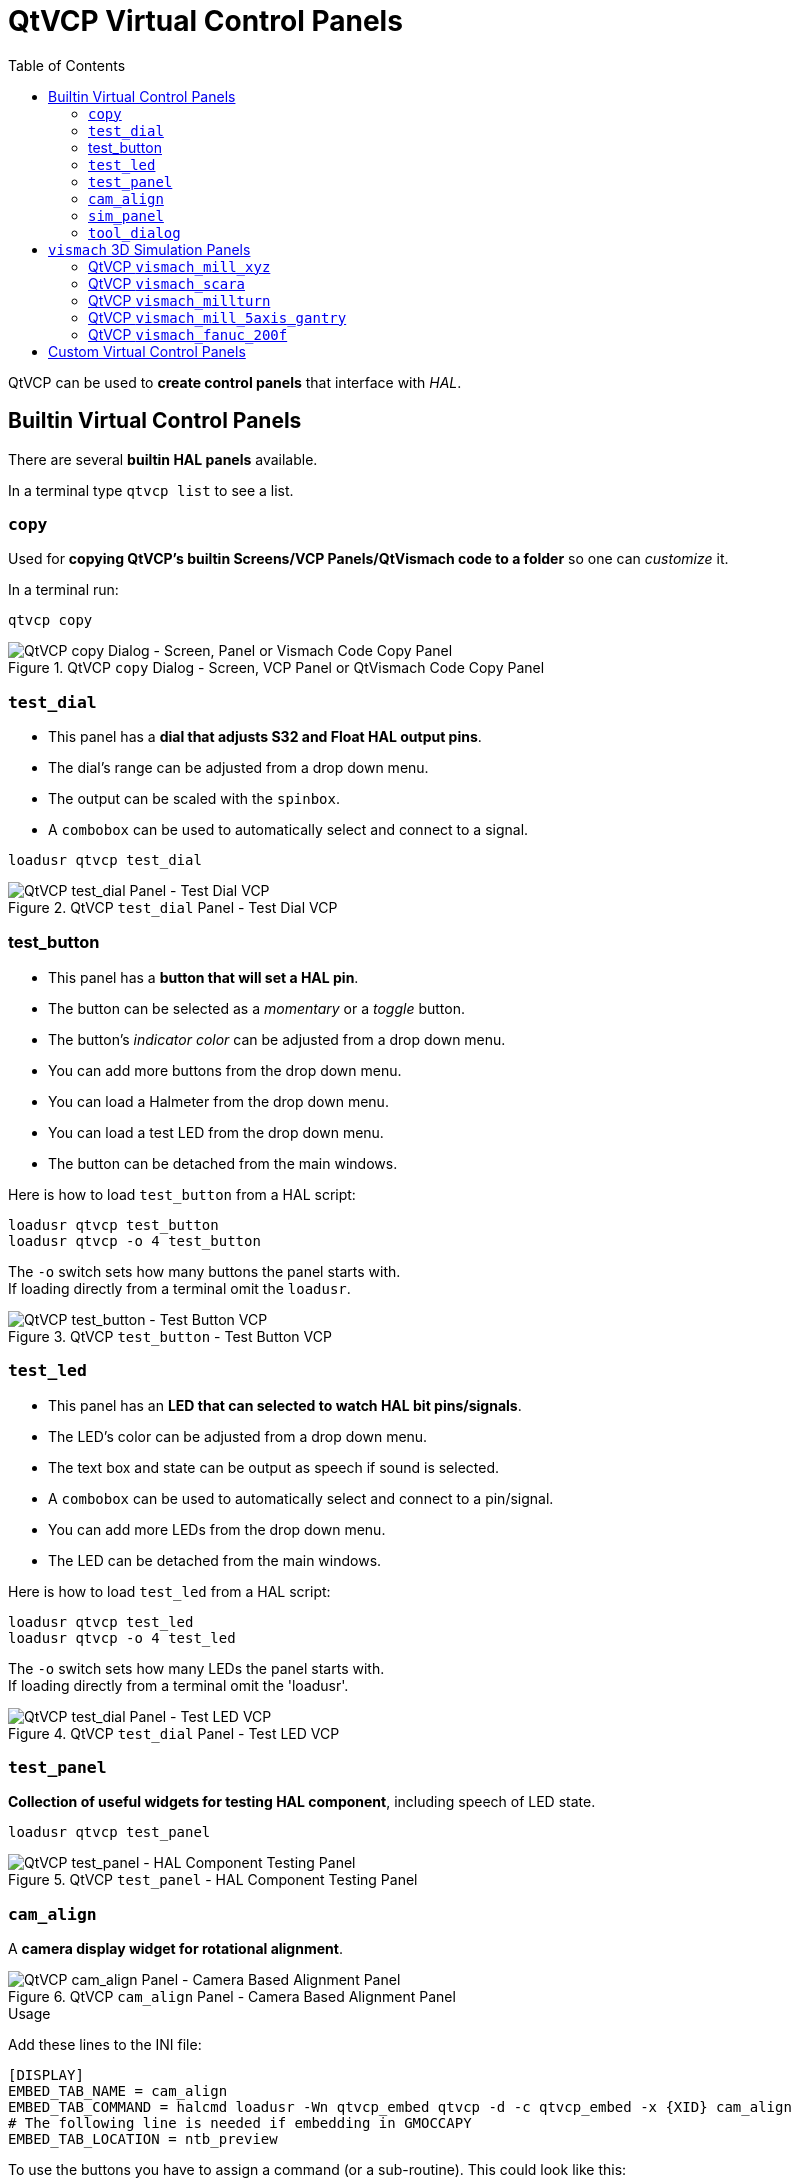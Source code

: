 :lang: en
:toc:

[[cha:qtvcp:panels]]
= QtVCP Virtual Control Panels

// Custom lang highlight
// must come after the doc title, to work around a bug in asciidoc 8.6.6
:ini: {basebackend@docbook:'':ini}
:hal: {basebackend@docbook:'':hal}
:ngc: {basebackend@docbook:'':ngc}

QtVCP can be used to *create control panels* that interface with _HAL_.

[[sec:qtvcp:panels:builtin]]
== Builtin Virtual Control Panels

There are several *builtin HAL panels* available.

In a terminal type `qtvcp list` to see a list.

//TODO Add list output

[[sub:qtvcp:panels:copy]]
=== `copy`

Used for *copying QtVCP's builtin Screens/VCP Panels/QtVismach code to
a folder* so one can _customize_ it.

In a terminal run:

[source,{hal}]
----
qtvcp copy
----

.QtVCP `copy` Dialog - Screen, VCP Panel or QtVismach Code Copy Panel
image::images/qtvcp_copy_dialog.png["QtVCP copy Dialog - Screen, Panel or Vismach Code Copy Panel",align="center"]

[[sub:qtvcp:panels:test-dial]]
=== `test_dial`

- This panel has a *dial that adjusts S32 and Float HAL output pins*.
- The dial's range can be adjusted from a drop down menu.
- The output can be scaled with the `spinbox`.
- A `combobox` can be used to automatically select and connect to a
  signal.

[source,{hal}]
----
loadusr qtvcp test_dial
----

.QtVCP `test_dial` Panel - Test Dial VCP
image::images/qtvcp_test_dial.png["QtVCP test_dial Panel - Test Dial VCP",align="center"]

=== test_button

- This panel has a *button that will set a HAL pin*.
- The button can be selected as a _momentary_ or a _toggle_ button.
- The button's _indicator color_ can be adjusted from a drop down menu.
- You can add more buttons from the drop down menu.
- You can load a Halmeter from the drop down menu.
- You can load a test LED from the drop down menu.
- The button can be detached from the main windows.

Here is how to load `test_button` from a HAL script:

[source,{hal}]
----
loadusr qtvcp test_button
loadusr qtvcp -o 4 test_button
----

The `-o` switch sets how many buttons the panel starts with. +
If loading directly from a terminal omit the `loadusr`.

.QtVCP `test_button` - Test Button VCP
image::images/qtvcp_test_button.png["QtVCP test_button - Test Button VCP",align="center"]

[[sub:qtvcp:panels:test-led]]
=== `test_led`

- This panel has an *LED that can selected to watch HAL bit pins/signals*.
- The LED's color can be adjusted from a drop down menu.
- The text box and state can be output as speech if sound is selected.
- A `combobox` can be used to automatically select and connect to a
  pin/signal.
- You can add more LEDs from the drop down menu.
- The LED can be detached from the main windows.

Here is how to load `test_led` from a HAL script:

[source,{hal}]
----
loadusr qtvcp test_led
loadusr qtvcp -o 4 test_led
----

The `-o` switch sets how many LEDs the panel starts with. +
If loading directly from a terminal omit the 'loadusr'.

.QtVCP `test_dial` Panel - Test LED VCP
image::images/qtvcp_test_led.png["QtVCP test_dial Panel - Test LED VCP",align="center"]

[[sub:qtvcp:panels:test-panel]]
=== `test_panel`

*Collection of useful widgets for testing HAL component*, including
speech of LED state.

[source,{hal}]
----
loadusr qtvcp test_panel
----

.QtVCP `test_panel` - HAL Component Testing Panel
image::images/test_panel.png["QtVCP test_panel - HAL Component Testing Panel",align="center"]

[[sub:qtvcp:panels:cam-align]]
=== `cam_align`

A *camera display widget for rotational alignment*.

.QtVCP `cam_align` Panel - Camera Based Alignment Panel
image::images/qtvcp-cam-align.png["QtVCP cam_align Panel - Camera Based Alignment Panel",align="center"]

.Usage
Add these lines to the INI file:
[source,{ini}]
----
[DISPLAY]
EMBED_TAB_NAME = cam_align
EMBED_TAB_COMMAND = halcmd loadusr -Wn qtvcp_embed qtvcp -d -c qtvcp_embed -x {XID} cam_align
# The following line is needed if embedding in GMOCCAPY
EMBED_TAB_LOCATION = ntb_preview
----

To use the buttons you have to assign a command (or a sub-routine). This could look like this:
[source,{ini}]
----
[MDI_COMMAND_LIST]
MDI_COMMAND=G10 L20 P1 X0 Y0
MDI_COMMAND=G0 X0 Y0
----
Where the first command is referring to the button "SET origin" and the second to the button "GOTO Origin".

[[sub:qtvcp:panels:sim-panel]]
=== `sim_panel`

Small control panel to *simulate MPG jogging controls etc*. +
For simulated configurations

[source,{hal}]
----
loadusr qtvcp sim_panel
----

.QtVCP `sim_panel` - Simulated Controls Panel For Screen Testing.
image::images/qtvcp_sim_panel.png["QtVCP sim_panel - Simulated Controls Panel For Screen Testing",align="center"]

[[sub:qtvcp:panels:tool-dialog]]
=== `tool_dialog`

*Manual tool change dialog* that gives tool description.

[source,{hal}]
----
loadusr -Wn tool_dialog qtvcp -o speak_on -o audio_on tool_dialog
----

Options:

* `-o notify_on` - _use desktop notify_ dialogs instead of QtVCP native
  ones.
* `-o audio_on` - _play sound on tool change_
* `-o speak_on` - _speak announcement of tool change_

.QtVCP `tool_dialog` - Manual Tool Change Dialog
image::images/qtvcp_toolChange.png["QtVCP tool_dialog - Manual Tool Change Dialog",align="center"]


[[sub:qtvcp:panels:vismach]]
== `vismach` 3D Simulation Panels
These panels are prebuilt simulation of common machine types.

These are also embed-able in other screens such as AXIS or GMOCCAPY.

=== QtVCP `vismach_mill_xyz`

3D OpenGL view of a _3-Axis milling machine_.

[source,{hal}]
----
loadusr qtvcp vismach_mill_xyz
----

.QtVCP `vismach_mill_xyz` - 3-Axis Mill 3D View Panel
image::images/qtvismach.png["QtVCP vismach_mill_xyz - 3-Axis Mill 3D View Panel",align="center"]

=== QtVCP `vismach_scara`

3D OpenGL view of a _SCARA based milling machine_.

[source,{hal}]
----
loadusr qtvcp vismach_scara
----

.QtVCP `vismach_scara` - SCARA Mill 3D View Panel
image::images/qtvismach_scara.png["QtVCP vismach_scara - SCARA Mill 3D View Panel",align="center"]

=== QtVCP `vismach_millturn`

3D OpenGL view of a _3-Axis milling machine with an A axis/spindle_.

[source,{hal}]
----
loadusr qtvcp vismach_millturn
----

.QtVCP `vismach_millturn` - 4 Axis MillTurn 3D View Panel
image::images/qtvismach_millturn.png["QtVCP vismach_millturn - 4 Axis MillTurn 3D View Panel",align="center"]

=== QtVCP `vismach_mill_5axis_gantry`

3D OpenGL view of a _5-Axis gantry type milling machine_.

[source,{hal}]
----
loadusr qtvcp vismach_mill_5axis_gantry
----

.QtVCP `vismach_mill_5axis_gantry` - 5-AxIs Gantry Mill 3D View Panel
image::images/qtvismach_5axis_gantry.png["QtVCP vismach_mill_5axis_gantry - 5-Axis Gantry Mill 3D View Panel",align="center"]

=== QtVCP `vismach_fanuc_200f`

3D openGL view of a _6 joint robotic arm_.

[source,{hal}]
----
loadusr qtvcp vismach_fanuc_200f
----

.QtVCP `vismach_fanuc_200f` - 6 Joint Robotic Arm
image::images/qtvismach_fanuc_200f.png["QtVCP vismach_fanuc_200f - 6 Joint Robotic Arm",align="left"]


[[sec:qtvcp:panels:custom]]
== Custom Virtual Control Panels

You can of course *make your own panel and load it*.

If you made a UI file named `my_panel.ui` and a HAL file named
`my_panel.hal`, you would then load this from a terminal with:

----
halrun -I -f my_panel.hal
----

.Example HAL file loading a QtVCP panel
[source,{hal}]
----
# load realtime components
loadrt threads
loadrt classicladder_rt

# load user space programs
loadusr classicladder
loadusr -Wn my_panel qtvcp my_panel.ui  # <1>

# add components to thread
addf classicladder.0.refresh thread1


# connect pins
net bit-input1     test_panel.checkbox_1        classicladder.0.in-00
net bit-hide       test_panel.checkbox_4        classicladder.0.hide_gui

net bit-output1    test_panel.led_1             classicladder.0.out-00

net s32-in1        test_panel.doublescale_1-s   classicladder.0.s32in-00

# start thread
start
----

<1> In this case we load `qtvcp` using *`-Wn`* which waits for the panel
    to finish loading before continuing to run the next HAL command. +
    This is to _ensure that the panel created HAL pins are actually done_
    in case they are used in the rest of the file.

// vim: set syntax=asciidoc:
